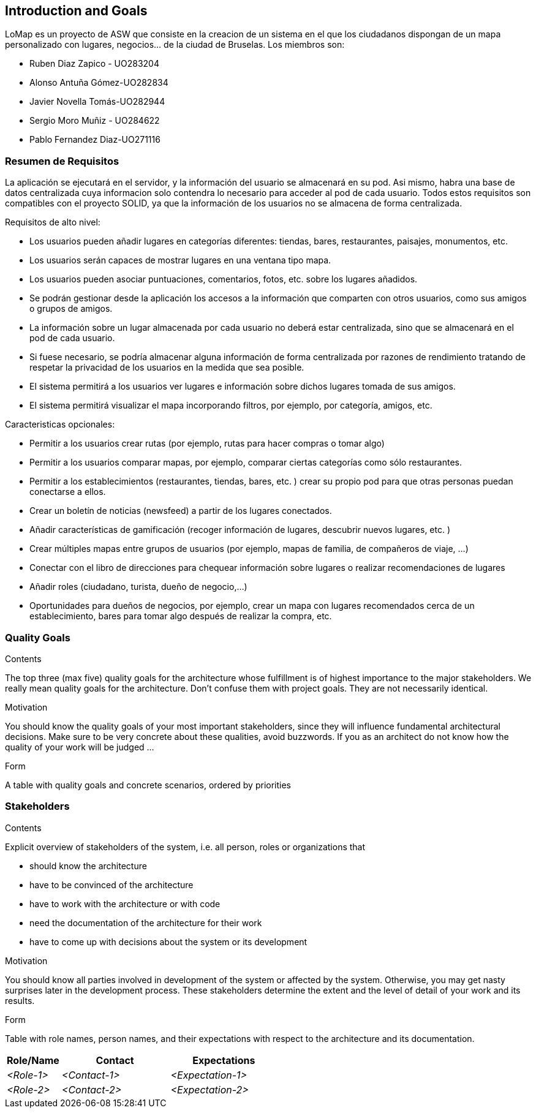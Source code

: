 == Introduction and Goals

LoMap es un proyecto de ASW que consiste en la creacion de un sistema en el que los ciudadanos dispongan de un mapa personalizado con lugares, negocios... de la ciudad de Bruselas. Los miembros son: 

* Ruben Diaz Zapico - UO283204  

* Alonso Antuña Gómez-UO282834  

* Javier Novella Tomás-UO282944  

* Sergio Moro Muñiz - UO284622  

* Pablo Fernandez Diaz-UO271116

=== Resumen de Requisitos 

La aplicación se ejecutará en el servidor, y la información del usuario se almacenará en su pod. Asi mismo, habra una base de datos centralizada cuya informacion solo contendra lo necesario para acceder al pod de cada usuario. Todos estos requisitos son compatibles con el proyecto SOLID, ya que la información de los usuarios no se almacena de forma centralizada. 

.Requisitos de alto nivel:
* Los usuarios pueden añadir lugares en categorías diferentes: tiendas, bares, restaurantes, paisajes, monumentos, etc.
* Los usuarios serán capaces de mostrar lugares en una ventana tipo mapa.
* Los usuarios pueden asociar puntuaciones, comentarios, fotos, etc. sobre los lugares añadidos.
* Se podrán gestionar desde la aplicación los accesos a la información que comparten con otros usuarios, como sus amigos o grupos de amigos.
* La información sobre un lugar almacenada por cada usuario no deberá estar centralizada, sino que se almacenará en el pod de cada usuario.
* Si fuese necesario, se podría almacenar alguna información de forma centralizada por razones de rendimiento tratando de respetar la privacidad de los usuarios en la medida que sea posible.
* El sistema permitirá a los usuarios ver lugares e información sobre dichos lugares tomada de sus amigos.
* El sistema permitirá visualizar el mapa incorporando filtros, por ejemplo, por categoría, amigos, etc.

.Caracteristicas opcionales: 
* Permitir a los usuarios crear rutas (por ejemplo, rutas para hacer compras o tomar algo)
* Permitir a los usuarios comparar mapas, por ejemplo, comparar ciertas categorías como sólo restaurantes.
* Permitir a los establecimientos (restaurantes, tiendas, bares, etc. ) crear su propio pod para que otras personas puedan conectarse a ellos.
* Crear un boletín de noticias (newsfeed) a partir de los lugares conectados.
* Añadir características de gamificación (recoger información de lugares, descubrir nuevos lugares, etc. )
* Crear múltiples mapas entre grupos de usuarios (por ejemplo, mapas de familia, de compañeros de viaje, ...)
* Conectar con el libro de direcciones para chequear información sobre lugares o realizar recomendaciones de lugares
* Añadir roles (ciudadano, turista, dueño de negocio,...)
* Oportunidades para dueños de negocios, por ejemplo, crear un mapa con lugares recomendados cerca de un establecimiento, bares para tomar algo después de realizar la compra, etc. 

=== Quality Goals

[role="arc42help"]
****
.Contents
The top three (max five) quality goals for the architecture whose fulfillment is of highest importance to the major stakeholders. We really mean quality goals for the architecture. Don't confuse them with project goals. They are not necessarily identical.

.Motivation
You should know the quality goals of your most important stakeholders, since they will influence fundamental architectural decisions. Make sure to be very concrete about these qualities, avoid buzzwords.
If you as an architect do not know how the quality of your work will be judged …

.Form
A table with quality goals and concrete scenarios, ordered by priorities
****

=== Stakeholders

[role="arc42help"]
****
.Contents
Explicit overview of stakeholders of the system, i.e. all person, roles or organizations that

* should know the architecture
* have to be convinced of the architecture
* have to work with the architecture or with code
* need the documentation of the architecture for their work
* have to come up with decisions about the system or its development

.Motivation
You should know all parties involved in development of the system or affected by the system.
Otherwise, you may get nasty surprises later in the development process.
These stakeholders determine the extent and the level of detail of your work and its results.

.Form
Table with role names, person names, and their expectations with respect to the architecture and its documentation.
****

[options="header",cols="1,2,2"]
|===
|Role/Name|Contact|Expectations
| _<Role-1>_ | _<Contact-1>_ | _<Expectation-1>_
| _<Role-2>_ | _<Contact-2>_ | _<Expectation-2>_
|===
